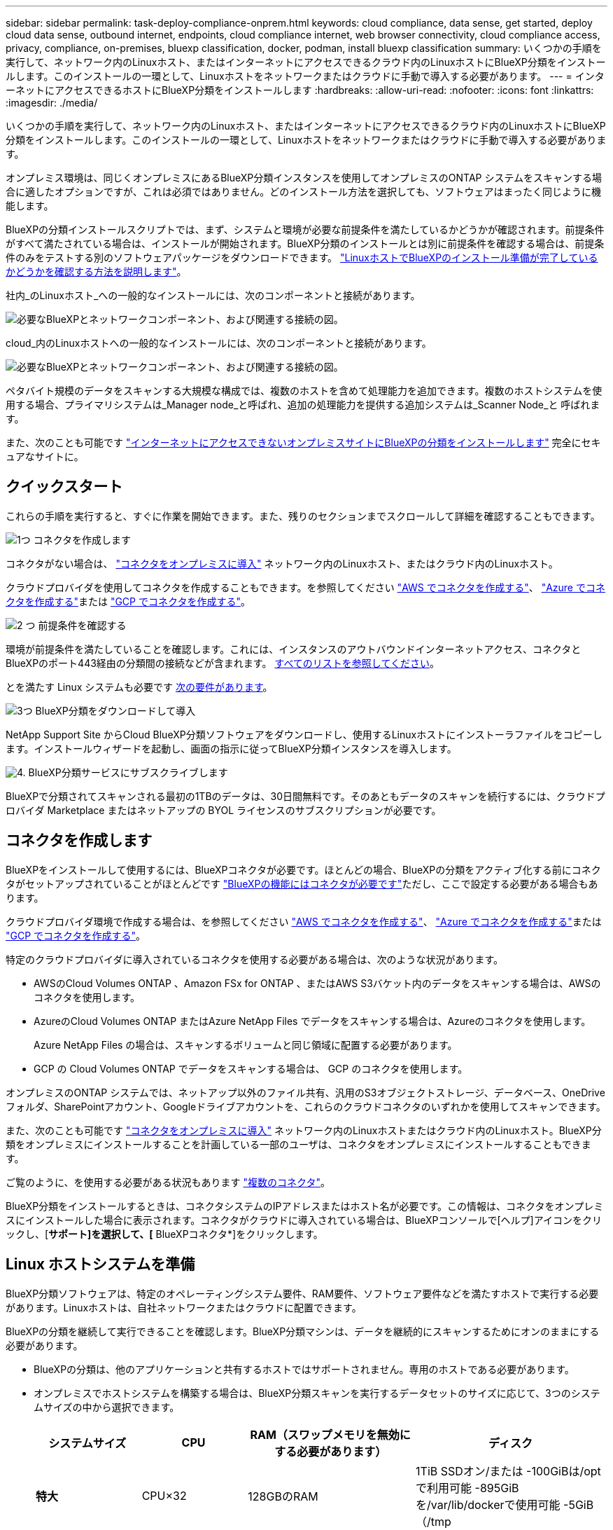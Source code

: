 ---
sidebar: sidebar 
permalink: task-deploy-compliance-onprem.html 
keywords: cloud compliance, data sense, get started, deploy cloud data sense, outbound internet, endpoints, cloud compliance internet, web browser connectivity, cloud compliance access, privacy, compliance, on-premises, bluexp classification, docker, podman, install bluexp classification 
summary: いくつかの手順を実行して、ネットワーク内のLinuxホスト、またはインターネットにアクセスできるクラウド内のLinuxホストにBlueXP分類をインストールします。このインストールの一環として、Linuxホストをネットワークまたはクラウドに手動で導入する必要があります。 
---
= インターネットにアクセスできるホストにBlueXP分類をインストールします
:hardbreaks:
:allow-uri-read: 
:nofooter: 
:icons: font
:linkattrs: 
:imagesdir: ./media/


[role="lead"]
いくつかの手順を実行して、ネットワーク内のLinuxホスト、またはインターネットにアクセスできるクラウド内のLinuxホストにBlueXP分類をインストールします。このインストールの一環として、Linuxホストをネットワークまたはクラウドに手動で導入する必要があります。

オンプレミス環境は、同じくオンプレミスにあるBlueXP分類インスタンスを使用してオンプレミスのONTAP システムをスキャンする場合に適したオプションですが、これは必須ではありません。どのインストール方法を選択しても、ソフトウェアはまったく同じように機能します。

BlueXPの分類インストールスクリプトでは、まず、システムと環境が必要な前提条件を満たしているかどうかが確認されます。前提条件がすべて満たされている場合は、インストールが開始されます。BlueXP分類のインストールとは別に前提条件を確認する場合は、前提条件のみをテストする別のソフトウェアパッケージをダウンロードできます。 link:task-test-linux-system.html["LinuxホストでBlueXPのインストール準備が完了しているかどうかを確認する方法を説明します"]。

社内_のLinuxホスト_への一般的なインストールには、次のコンポーネントと接続があります。

image:diagram_deploy_onprem_overview.png["必要なBlueXPとネットワークコンポーネント、および関連する接続の図。"]

cloud_内のLinuxホストへの一般的なインストールには、次のコンポーネントと接続があります。

image:diagram_deploy_onprem_cloud_instance.png["必要なBlueXPとネットワークコンポーネント、および関連する接続の図。"]

ペタバイト規模のデータをスキャンする大規模な構成では、複数のホストを含めて処理能力を追加できます。複数のホストシステムを使用する場合、プライマリシステムは_Manager node_と呼ばれ、追加の処理能力を提供する追加システムは_Scanner Node_と 呼ばれます。

また、次のことも可能です link:task-deploy-compliance-dark-site.html["インターネットにアクセスできないオンプレミスサイトにBlueXPの分類をインストールします"] 完全にセキュアなサイトに。



== クイックスタート

これらの手順を実行すると、すぐに作業を開始できます。また、残りのセクションまでスクロールして詳細を確認することもできます。

.image:https://raw.githubusercontent.com/NetAppDocs/common/main/media/number-1.png["1つ"] コネクタを作成します
[role="quick-margin-para"]
コネクタがない場合は、 https://docs.netapp.com/us-en/bluexp-setup-admin/task-quick-start-connector-on-prem.html["コネクタをオンプレミスに導入"^] ネットワーク内のLinuxホスト、またはクラウド内のLinuxホスト。

[role="quick-margin-para"]
クラウドプロバイダを使用してコネクタを作成することもできます。を参照してください https://docs.netapp.com/us-en/bluexp-setup-admin/task-quick-start-connector-aws.html["AWS でコネクタを作成する"^]、 https://docs.netapp.com/us-en/bluexp-setup-admin/task-quick-start-connector-azure.html["Azure でコネクタを作成する"^]または https://docs.netapp.com/us-en/bluexp-setup-admin/task-quick-start-connector-google.html["GCP でコネクタを作成する"^]。

.image:https://raw.githubusercontent.com/NetAppDocs/common/main/media/number-2.png["2 つ"] 前提条件を確認する
[role="quick-margin-para"]
環境が前提条件を満たしていることを確認します。これには、インスタンスのアウトバウンドインターネットアクセス、コネクタとBlueXPのポート443経由の分類間の接続などが含まれます。 <<BlueXPの分類からアウトバウンドのインターネットアクセスを有効にします,すべてのリストを参照してください>>。

[role="quick-margin-para"]
とを満たす Linux システムも必要です <<Linux ホストシステムを準備,次の要件があります>>。

.image:https://raw.githubusercontent.com/NetAppDocs/common/main/media/number-3.png["3つ"] BlueXP分類をダウンロードして導入
[role="quick-margin-para"]
NetApp Support Site からCloud BlueXP分類ソフトウェアをダウンロードし、使用するLinuxホストにインストーラファイルをコピーします。インストールウィザードを起動し、画面の指示に従ってBlueXP分類インスタンスを導入します。

.image:https://raw.githubusercontent.com/NetAppDocs/common/main/media/number-4.png["4."] BlueXP分類サービスにサブスクライブします
[role="quick-margin-para"]
BlueXPで分類されてスキャンされる最初の1TBのデータは、30日間無料です。そのあともデータのスキャンを続行するには、クラウドプロバイダ Marketplace またはネットアップの BYOL ライセンスのサブスクリプションが必要です。



== コネクタを作成します

BlueXPをインストールして使用するには、BlueXPコネクタが必要です。ほとんどの場合、BlueXPの分類をアクティブ化する前にコネクタがセットアップされていることがほとんどです https://docs.netapp.com/us-en/bluexp-setup-admin/concept-connectors.html#when-a-connector-is-required["BlueXPの機能にはコネクタが必要です"]ただし、ここで設定する必要がある場合もあります。

クラウドプロバイダ環境で作成する場合は、を参照してください https://docs.netapp.com/us-en/bluexp-setup-admin/task-quick-start-connector-aws.html["AWS でコネクタを作成する"^]、 https://docs.netapp.com/us-en/bluexp-setup-admin/task-quick-start-connector-azure.html["Azure でコネクタを作成する"^]または https://docs.netapp.com/us-en/bluexp-setup-admin/task-quick-start-connector-google.html["GCP でコネクタを作成する"^]。

特定のクラウドプロバイダに導入されているコネクタを使用する必要がある場合は、次のような状況があります。

* AWSのCloud Volumes ONTAP 、Amazon FSx for ONTAP 、またはAWS S3バケット内のデータをスキャンする場合は、AWSのコネクタを使用します。
* AzureのCloud Volumes ONTAP またはAzure NetApp Files でデータをスキャンする場合は、Azureのコネクタを使用します。
+
Azure NetApp Files の場合は、スキャンするボリュームと同じ領域に配置する必要があります。

* GCP の Cloud Volumes ONTAP でデータをスキャンする場合は、 GCP のコネクタを使用します。


オンプレミスのONTAP システムでは、ネットアップ以外のファイル共有、汎用のS3オブジェクトストレージ、データベース、OneDriveフォルダ、SharePointアカウント、Googleドライブアカウントを、これらのクラウドコネクタのいずれかを使用してスキャンできます。

また、次のことも可能です https://docs.netapp.com/us-en/bluexp-setup-admin/task-quick-start-connector-on-prem.html["コネクタをオンプレミスに導入"^] ネットワーク内のLinuxホストまたはクラウド内のLinuxホスト。BlueXP分類をオンプレミスにインストールすることを計画している一部のユーザは、コネクタをオンプレミスにインストールすることもできます。

ご覧のように、を使用する必要がある状況もあります https://docs.netapp.com/us-en/bluexp-setup-admin/concept-connectors.html#multiple-connectors["複数のコネクタ"]。

BlueXP分類をインストールするときは、コネクタシステムのIPアドレスまたはホスト名が必要です。この情報は、コネクタをオンプレミスにインストールした場合に表示されます。コネクタがクラウドに導入されている場合は、BlueXPコンソールで[ヘルプ]アイコンをクリックし、[*サポート]を選択して、[* BlueXPコネクタ*]をクリックします。



== Linux ホストシステムを準備

BlueXP分類ソフトウェアは、特定のオペレーティングシステム要件、RAM要件、ソフトウェア要件などを満たすホストで実行する必要があります。Linuxホストは、自社ネットワークまたはクラウドに配置できます。

BlueXPの分類を継続して実行できることを確認します。BlueXP分類マシンは、データを継続的にスキャンするためにオンのままにする必要があります。

* BlueXPの分類は、他のアプリケーションと共有するホストではサポートされません。専用のホストである必要があります。
* オンプレミスでホストシステムを構築する場合は、BlueXP分類スキャンを実行するデータセットのサイズに応じて、3つのシステムサイズの中から選択できます。
+
[cols="17,17,27,31"]
|===
| システムサイズ | CPU | RAM（スワップメモリを無効にする必要があります） | ディスク 


| *特大* | CPU×32 | 128GBのRAM | 1TiB SSDオン/または
-100GiBは/optで利用可能
-895GiBを/var/lib/dockerで使用可能
-5GiB（/tmp 


| *大きい* | 16 CPU | 64GBのRAM | 500GiB SSDオン/、または
-100GiBは/optで利用可能
-395GiBは/var/lib/dockerで使用可能
-5GiB（/tmp 


| *中* | 8 CPU | 32GBのRAM | 200GiB SSDオン/、または
-50GiBは/optで利用可能
-145GiBは/var/lib/dockerで使用可能
-5GiB（/tmp 


| *小さい* | 8 CPU | 16GB の RAM | 100GiB SSDオン/、または
-50GiBは/optで利用可能
-45GiBは/var/lib/dockerで使用可能
-5GiB（/tmp 
|===
+
小規模なシステムを使用する場合は制限があることに注意してください。を参照してください link:concept-cloud-compliance.html#using-a-smaller-instance-type["小さいインスタンスタイプを使用しています"] を参照してください。

* BlueXP分類インストール用にコンピューティングインスタンスをクラウドに導入する場合は、上記の「大規模」システム要件を満たすシステムを推奨します。
+
** * AWS EC2インスタンスタイプ*：「m6i.4xlarge」を推奨します。 link:reference-instance-types.html#aws-instance-types["その他のAWSインスタンスタイプを参照してください"^]。
** * Azure VMのサイズ*：「Standard_D16s_v3」を推奨します。 link:reference-instance-types.html#azure-instance-types["その他のAzureインスタンスタイプを参照してください"^]。
** *GCPマシンタイプ*:「n2-standard-16」をお勧めします。 link:reference-instance-types.html#gcp-instance-types["追加のGCPインスタンスタイプを参照してください"^]。


* * UNIXフォルダ権限*：次の最小UNIX権限が必要です。
+
[cols="25,25"]
|===
| フォルダ | 最小権限 


| /tmp | `rwxrwxrwt` 


| /opt | `rwxr-xr-x` 


| /var/lib/dockerを使用します | `rwx------` 


| /usr/lib/systemd/system | `rwxr-xr-x` 
|===
* * オペレーティング・システム * ：
+
** 次のオペレーティングシステムでは、Dockerコンテナエンジンを使用する必要があります。
+
*** Red Hat Enterprise Linuxバージョン7.8および7.9
*** CentOSバージョン7.8および7.9
*** Ubuntu 22.04（BlueXP分類バージョン1.23以降が必要）


** 次のオペレーティングシステムでは、Podmanコンテナエンジンを使用する必要があります。また、BlueXP分類バージョン1.30以降が必要です。
+
*** Red Hat Enterprise Linuxバージョン8.8、9.0、9.1、9.2、9.3
+
RHEL 8.xおよびRHEL 9.xを使用している場合、次の機能は現在サポートされていません。

+
**** タアクサイトテノセツチ
**** 分散スキャン（マスタースキャナノードとリモートスキャナノードを使用）






* * Red Hat Subscription Management *：ホストはRed Hat Subscription Managementに登録されている必要があります。登録されていない場合、システムはインストール時に必要なサードパーティ製ソフトウェアを更新するためのリポジトリにアクセスできません。
* *その他のソフトウェア*：BlueXP分類をインストールする前に、次のソフトウェアをホストにインストールする必要があります。
+
** 使用しているOSに応じて、次のいずれかのコンテナエンジンをインストールする必要があります。
+
*** Docker Engineバージョン19.3.1以降。 https://docs.docker.com/engine/install/["インストール手順を確認します"^]。
+
https://youtu.be/Ogoufel1q6c["こちらのビデオをご覧ください"^] では、CentOSへのDockerのインストールの簡単なデモをご覧ください。

*** Podmanバージョン4以降。Podmanをインストールするには、システムパッケージを更新します。 (`sudo yum update -y`）をクリックし、Podmanをインストールします。 (`sudo yum install netavark -y`）。






* Pythonバージョン3.6以降。 https://www.python.org/downloads/["インストール手順を確認します"^]。
+
** * NTPに関する考慮事項*：NetAppでは、ネットワークタイムプロトコル（NTP）サービスを使用するようにBlueXP分類システムを設定することを推奨しています。BlueXP分類システムとBlueXP Connectorシステムの間で時刻が同期されている必要があります。
** *ファイアウォールの考慮事項*:使用を計画している場合 `firewalld`は、BlueXP分類をインストールする前に有効にすることを推奨します。次のコマンドを実行して設定します `firewalld` BlueXPと互換性があることを確認します。
+
....
firewall-cmd --permanent --add-service=http
firewall-cmd --permanent --add-service=https
firewall-cmd --permanent --add-port=80/tcp
firewall-cmd --permanent --add-port=8080/tcp
firewall-cmd --permanent --add-port=443/tcp
firewall-cmd --reload
....
+
追加のBlueXP分類ホストをスキャナノードとして使用する場合は、この時点でプライマリシステムに次のルールを追加してください。

+
....
firewall-cmd --permanent --add-port=2377/tcp
firewall-cmd --permanent --add-port=7946/udp
firewall-cmd --permanent --add-port=7946/tcp
firewall-cmd --permanent --add-port=4789/udp
....
+
を有効または更新するたびに、DockerまたはPodmanを再起動する必要があることに注意してください。 `firewalld` 設定：






NOTE: BlueXP分類ホストシステムのIPアドレスは、インストール後に変更することはできません。



== BlueXPの分類からアウトバウンドのインターネットアクセスを有効にします

BlueXPの分類にはアウトバウンドのインターネットアクセスが必要です。仮想ネットワークまたは物理ネットワークでインターネットアクセスにプロキシサーバを使用している場合は、次のエンドポイントに接続するためのアウトバウンドのインターネットアクセスがBlueXP分類インスタンスにあることを確認してください。

[cols="43,57"]
|===
| エンドポイント | 目的 


| \ https://api.bluexp.netapp.com | ネットアップアカウントを含むBlueXPサービスとの通信 


| ¥ https://netapp-cloud-account.auth0.com ¥ https://auth0.com | BlueXP Webサイトとの通信により、ユーザ認証を一元化。 


| https://support.compliance.api.bluexp.netapp.com/\ https://hub.docker.com \ https://auth.docker.io \ https://registry-1.docker.io \ https://index.docker.io/\ https://dseasb33srnrn.cloudfront.net/\ https://production.cloudflare.docker.com/ | ソフトウェアイメージ、マニフェスト、テンプレートへのアクセス、およびログとメトリックの送信を提供します。 


| \ https://support.compliance.api.bluexp.netapp.com/ | ネットアップが監査レコードからデータをストリーミングできるようにします。 


| https://github.com/docker https://download.docker.com | Dockerのインストールに必要なパッケージを提供します。 


| http://mirror.centos.org http://mirrorlist.centos.org http://mirror.centos.org/centos/7/extras/x86_64/Packages/container-selinux-2.107-3.el7.noarch.rpm | CentOSのインストールに必要なパッケージを提供します。 


| \http://packages.ubuntu.com/
\http://archive.ubuntu.com | Ubuntuのインストールに必要なパッケージを提供します。 
|===


== 必要なすべてのポートが有効になっていることを確認します

コネクタ、BlueXP分類、Active Directory、データソースの間の通信に必要なすべてのポートが開いていることを確認する必要があります。

[cols="25,25,50"]
|===
| 接続タイプ | ポート | 説明 


| コネクタ<> BlueXPの分類 | 8080（TCP）、443（TCP）、および80 | コネクタのファイアウォールルールまたはルーティングルールで、ポート443を介したBlueXP分類インスタンスとの間のインバウンドおよびアウトバウンドトラフィックを許可する必要があります。ポート8080が開いていることを確認し、BlueXPでインストールの進行状況を確認します。 


| Connector <> ONTAP cluster（NAS） | 443（TCP）  a| 
BlueXPはHTTPSを使用してONTAP クラスタを検出しましたカスタムファイアウォールポリシーを使用する場合は、次の要件を満たす必要があります。

* コネクタホストが、ポート 443 経由のアウトバウンド HTTPS アクセスを許可する必要があります。コネクタがクラウド内にある場合、すべてのアウトバウンド通信は、事前定義されたファイアウォールまたはルーティングルールによって許可されます。
* ONTAP クラスタでは、ポート 443 を介した着信 HTTPS アクセスが許可されている必要があります。デフォルトの「 mgmt 」ファイアウォールポリシーでは、すべての IP アドレスからの着信 HTTPS アクセスが許可されます。このデフォルトポリシーを変更した場合、または独自のファイアウォールポリシーを作成した場合は、 HTTPS プロトコルをそのポリシーに関連付けて、 Connector ホストからのアクセスを有効にする必要があります。




| BlueXP分類<> ONTAP クラスタ  a| 
* nfs-111（TCP \ UDP）および2049（TCP \ UDP）の場合
* CIFS-139（TCP\UDP）および445（TCP\UDP）の場合

 a| 
BlueXPの分類には、各Cloud Volumes ONTAP サブネットまたはオンプレミスのONTAP システムへのネットワーク接続が必要です。Cloud Volumes ONTAP のファイアウォールまたはルーティングルールで、BlueXP分類インスタンスからのインバウンド接続を許可する必要があります。

次のポートがBlueXP分類インスタンスに対して開いていることを確認します。

* nfs-111と2049の場合は同じです
* CIFS/139および445の場合


NFSボリュームエクスポートポリシーでは、BlueXP分類インスタンスからのアクセスを許可する必要があります。



| BlueXPの分類<> Active Directory | 389（TCPおよびUDP）、636（TCP）、3268（TCP）、および3269（TCP）  a| 
社内のユーザに対して Active Directory がすでに設定されている必要があります。また、BlueXPの分類では、CIFSボリュームをスキャンするためにActive Directoryのクレデンシャルが必要です。

Active Directory の次の情報が必要です。

* DNS サーバの IP アドレス、または複数の IP アドレス
* サーバーのユーザー名とパスワード
* ドメイン名（ Active Directory 名）
* セキュアな LDAP （ LDAPS ）を使用しているかどうか
* LDAP サーバポート（通常は LDAP では 389 、セキュア LDAP では 636 ）


|===
複数のBlueXP分類ホストを使用してデータソースのスキャンに必要な処理能力を提供している場合は、追加のポート/プロトコルを有効にする必要があります。 link:task-deploy-compliance-onprem.html#add-scanner-nodes-to-an-existing-deployment["追加のポート要件を参照してください"]。



== LinuxホストにBlueXP分類をインストールします

一般的な構成では、ソフトウェアを 1 台のホストシステムにインストールします。 <<一般的な構成でのシングルホストインストール,これらの手順を参照してください>>。

image:diagram_deploy_onprem_single_host_internet.png["オンプレミスに導入された1つのBlueXP分類インスタンスをインターネットアクセスで使用している場合にスキャンできるデータソースの場所を示す図。"]

ペタバイト規模のデータをスキャンする大規模な構成では、複数のホストを含めて処理能力を追加できます。 <<大規模構成向けのマルチホストインストール,これらの手順を参照してください>>。

image:diagram_deploy_onprem_multi_host_internet.png["オンプレミスに導入された複数のBlueXP分類インスタンスをインターネットアクセスで使用している場合にスキャンできるデータソースの場所を示す図。"]

を参照してください <<Linux ホストシステムを準備,Linux ホストシステムの準備>> および <<BlueXPの分類からアウトバウンドのインターネットアクセスを有効にします,前提条件の確認>> では、BlueXPに分類を導入する前のすべての要件について説明します。

インスタンスがインターネットに接続されていれば、BlueXP分類ソフトウェアへのアップグレードは自動で実行されます。


NOTE: 現在、BlueXPの分類では、S3バケット、Azure NetApp Files 、FSx for ONTAP がオンプレミスにインストールされている場合はスキャンできません。このような場合は、BlueXP分類のコネクタとインスタンスを別 々 にクラウドとに導入する必要があります https://docs.netapp.com/us-en/bluexp-setup-admin/concept-connectors.html#multiple-connectors["コネクタを切り替えます"^] データソースごとに異なる。



=== 一般的な構成でのシングルホストインストール

要件を確認し、BlueXP分類ソフトウェアをオンプレミスの単一のホストにインストールする場合は、以下の手順に従ってください。

https://youtu.be/rFpmekdbORc["こちらのビデオをご覧ください"^] をクリックして、BlueXP分類のインストール方法を確認してください。

BlueXP分類をインストールすると、すべてのインストールアクティビティがログに記録されます。インストール中に問題が発生した場合は、インストール監査ログの内容を表示できます。に書き込まれます。 `/opt/netapp/install_logs/`。 link:task-audit-data-sense-actions.html#access-the-log-files["詳細はこちら"]。

.必要なもの
* Linux システムがを満たしていることを確認します <<Linux ホストシステムを準備,ホストの要件>>。
* システムに前提条件となる2つのソフトウェアパッケージ（Docker EngineまたはPodman、およびPython 3）がインストールされていることを確認します。
* Linux システムに対する root 権限があることを確認してください。
* インターネットへのアクセスにプロキシを使用している場合：
+
** プロキシサーバー情報(IPアドレスまたはホスト名、接続ポート、接続スキーム: httpsまたはhttp、ユーザー名とパスワード)が必要です。
** プロキシでTLS代行受信を実行している場合は、TLS CA証明書が格納されているBlueXP分類Linuxシステムのパスを確認しておく必要があります。
** プロキシは非透過である必要があります。現在、透過プロキシはサポートされていません。
** ユーザはローカルユーザである必要があります。ドメインユーザはサポートされません。


* オフライン環境が要件を満たしていることを確認します <<BlueXPの分類からアウトバウンドのインターネットアクセスを有効にします,権限と接続>>。


.手順
. からBlueXP分類ソフトウェアをダウンロードします https://mysupport.netapp.com/site/products/all/details/cloud-data-sense/downloads-tab/["ネットアップサポートサイト"^]。選択するファイルの名前は* DATASENSE-installer -<version> .tar.gz *です。
. 使用する Linux ホストにインストーラファイルをコピーします (`cp またはその他の方法を使用 ) 。
. ホストマシンでインストーラファイルを解凍します。次に例を示します。
+
[source, cli]
----
tar -xzf DATASENSE-INSTALLER-V1.25.0.tar.gz
----
. BlueXPでは、* Governance > Classification *を選択します。
. [ データセンスを活動化（ Activate Data sense ） ] をクリックし
+
image:screenshot_cloud_compliance_deploy_start.png["BlueXP分類をアクティブ化するボタンを選択するスクリーンショット。"]

. クラウドで準備したインスタンスとオンプレミスで準備したインスタンスのどちらにBlueXP分類をインストールするかに応じて、該当する*[Deploy]*ボタンをクリックしてBlueXP分類のインストールを開始します。
+
image:screenshot_cloud_compliance_deploy_onprem.png["BlueXP分類をクラウドまたはオンプレミスのマシンに導入するためのボタンのスクリーンショット。"]

. 「_Deploy Data Sense on Premises」ダイアログが表示されます。提供されたコマンドをコピーします（例： `sudo ./install.sh -a 12345 -c 27AG75 -t 2198qq`）をクリックし、後で使用できるようにテキストファイルに貼り付けます。次に*[閉じる]*をクリックしてダイアログを閉じます。
. ホストマシンで、コピーしたコマンドを入力して一連のプロンプトに従います。または、必要なすべてのパラメータをコマンドライン引数として指定することもできます。
+
インストールを正常に完了するには、インストーラによって事前チェックが実行され、システムとネットワークの要件が満たされていることが確認されます。 https://youtu.be/_RCYpuLXiV0["こちらのビデオをご覧ください"^] 事前チェックのメッセージとその影響を理解する。

+
[cols="50a,50"]
|===
| プロンプトに従ってパラメータを入力します。 | 完全なコマンドを入力します。 


 a| 
.. 手順7でコピーしたコマンドを貼り付けます。
`sudo ./install.sh -a <account_id> -c <client_id> -t <user_token>`
+
（オンプレミス以外の）クラウドインスタンスにインストールする場合は、を追加します `--manual-cloud-install <cloud_provider>`。

.. コネクタシステムからアクセスできるように、BlueXP分類ホストマシンのIPアドレスまたはホスト名を入力します。
.. BlueXPコネクタホストマシンのIPアドレスまたはホスト名を入力して、BlueXP分類システムからアクセスできるようにします。
.. プロンプトが表示されたら、プロキシの詳細を入力BlueXPコネクタですでにプロキシを使用している場合は、BlueXPの分類ではコネクタで使用されるプロキシが自動的に使用されるため、ここでもう一度入力する必要はありません。

| または、必要なホストパラメータとプロキシパラメータを指定して、コマンド全体を事前に作成することもできます。
`sudo ./install.sh -a <account_id> -c <client_id> -t <user_token> --host <ds_host> --manager-host <cm_host> --manual-cloud-install <cloud_provider> --proxy-host <proxy_host> --proxy-port <proxy_port> --proxy-scheme <proxy_scheme> --proxy-user <proxy_user> --proxy-password <proxy_password> --cacert-folder-path <ca_cert_dir>` 
|===
+
変数値：

+
** _account_id _ = ネットアップアカウント ID
** _client_id_=コネクタクライアントID（クライアントIDがない場合は、接尾辞「clients」を追加）
** _user_token_= JWTユーザーアクセストークン
** _DS_HOST_= BlueXP分類LinuxシステムのIPアドレスまたはホスト名。
** _cm_host_= BlueXPコネクタシステムのIPアドレスまたはホスト名。
** _cloud_provider_=クラウドインスタンスにインストールする場合は、クラウドプロバイダに応じて「AWS」、「Azure」、または「GCP」を入力します。
** _proxy_host_ = ホストがプロキシサーバの背後にある場合は、プロキシサーバの IP 名またはホスト名。
** _proxy_port_= プロキシサーバに接続するポート（デフォルトは 80 ）です。
** _proxy_scheme_= 接続方式： https または http （デフォルト http ）。
** _proxy_user_= ベーシック認証が必要な場合、プロキシサーバに接続するための認証されたユーザ。ローカルユーザドメインユーザである必要があります。サポートされていません。
** _proxy_password_ = 指定したユーザ名のパスワード。
** _ca_cert_dir_=追加のTLS CA証明書バンドルを含むBlueXP分類Linuxシステムのパス。プロキシが TLS 代行受信を実行している場合にのみ必要です。




.結果
BlueXP分類インストーラは、パッケージをインストールして登録し、BlueXP分類をインストールします。インストールには 10~20 分かかります。

ホストマシンとコネクタインスタンスの間にポート8080経由で接続が確立されている場合は、BlueXPのBlueXPの分類タブでインストールの進捗状況を確認できます。

.次のステップ
設定ページで、スキャンするデータソースを選択できます。

また可能です link:task-licensing-datasense.html["BlueXP分類用のライセンスをセットアップ"] 現時点では、30日間の無料トライアルが終了するまで、料金はかかりません。



=== 既存の環境にスキャナノードを追加する

データソースのスキャンに必要なスキャン処理能力が増えた場合は、スキャナノードを追加することができます。マネージャノードをインストールした直後にスキャナノードを追加することも、後でスキャナノードを追加することもできます。たとえば、1つのデータソースのデータ量が6カ月後に2倍または3倍になったことがわかった場合は、データスキャンに役立つ新しいスキャナノードを追加できます。

スキャナノードを追加するには、次の2つの方法があります。

* すべてのデータソースのスキャンに使用するノードを追加します
* 特定のデータソース、または特定のデータソースグループ（通常は場所に基づく）のスキャンに役立つノードを追加する


デフォルトでは、追加した新しいスキャナノードはすべて、スキャンリソースの一般的なプールに追加されます。これを「デフォルトスキャナグループ」と呼びます。次の図では、6つすべてのデータソースからすべてのデータをスキャンする「デフォルト」グループに、1つのManagerノードと3つのスキャナノードがあります。

image:diagram_onprem_scanner_groups_default.png["デフォルトのスキャナグループに含まれている場合に、BlueXP分類スキャナがデータソースをスキャンする仕組みの図。"]

スキャナノードがデータソースに物理的に近いデータソースでスキャンするデータソースがある場合は、スキャナノードまたはスキャナノードのグループを定義して、特定のデータソースまたはデータソースのグループをスキャンできます。次の図では、1つのマネージャーノードと3つのスキャナーノードがあります。

* Managerノードは「デフォルト」グループにあり、1つのデータソースをスキャンしています
* スキャナノード1は「United States」グループに属し、2つのデータソースをスキャンしています
* スキャナノード2および3は「ヨーロッパ」グループに属し、3つのデータソースのスキャンタスクを共有します


image:diagram_onprem_scanner_groups.png["BlueXP分類スキャナが複数のスキャナグループに割り当てられている場合にデータソースをスキャンする仕組みの図。"]

BlueXPの分類スキャナグループは、データが格納される個別の地理的領域として定義できます。BlueXP分類スキャナノードは世界中に複数導入でき、ノードごとにスキャナグループを選択できます。このようにすると、各スキャナノードは最も近いデータをスキャンします。スキャナノードがデータに近いほど、データのスキャン時のネットワークレイテンシができるだけ低減されるため、データの読み取り速度が向上します。

BlueXPの分類に追加するスキャナグループとその名前を選択できます。BlueXPの分類では、「Europe」という名前のスキャナグループにマッピングされたノードがヨーロッパに導入されるわけではありません。

追加のBlueXP分類スキャナノードをインストールするには、次の手順を実行します。

. スキャナノードとして機能するLinuxホストシステムを準備します
. これらのLinuxシステムにデータセンスソフトウェアをダウンロードします
. Managerノードでコマンドを実行して、スキャナノードを特定します
. 次の手順に従って、スキャナノードにソフトウェアを展開します（また、特定のスキャナノードに対してオプションで「スキャナグループ」を定義します）。
. スキャナグループを定義した場合は、Managerノードで次の手順を実行します。
+
.. 「Working _environment To _ scanner _group_config.yml」ファイルを開き、各スキャナグループでスキャンされる作業環境を定義します
.. 次のスクリプトを実行して、このマッピング情報をすべてのスキャナノードに登録します。 `update_we_scanner_group_from_config_file.sh`




.必要なもの
* スキャナノードのすべてのLinuxシステムがを満たしていることを確認します <<Linux ホストシステムを準備,ホストの要件>>。
* システムに前提条件となる2つのソフトウェアパッケージ（Docker EngineまたはPodman、およびPython 3）がインストールされていることを確認します。
* Linux システムに対する root 権限があることを確認してください。
* 環境が要件を満たしていることを確認します <<BlueXPの分類からアウトバウンドのインターネットアクセスを有効にします,権限と接続>>。
* 追加するスキャナノードホストのIPアドレスを確認しておく必要があります。
* BlueXP Classification ManagerノードのホストシステムのIPアドレスが必要です
* コネクタシステムのIPアドレスまたはホスト名、ネットアップアカウントID、コネクタクライアントID、およびユーザアクセストークンが必要です。スキャナグループを使用する場合は、アカウントの各データソースの作業環境IDを確認しておく必要があります。この情報を取得するには、以下の*_必要条件ステップ_*を参照してください。
* すべてのホストで次のポートとプロトコルを有効にする必要があります。
+
[cols="15,20,55"]
|===
| ポート | プロトコル | 説明 


| 2377 | TCP | クラスタ管理通信 


| 7946 | tcp 、 udp です | ノード間通信 


| 4789 | UDP | オーバーレイネットワークトラフィック 


| 50 | ESP | 暗号化された IPsec オーバーレイネットワーク（ ESP ）トラフィック 


| 111 | tcp 、 udp です | ホスト間でファイルを共有するための NFS サーバ（各スキャナノードからマネージャノードに必要） 


| 2049 | tcp 、 udp です | ホスト間でファイルを共有するための NFS サーバ（各スキャナノードからマネージャノードに必要） 
|===
* 使用するポート `firewalld` BlueXP分類マシンでは、BlueXP分類をインストールする前に有効にすることを推奨します。次のコマンドを実行して設定します `firewalld` BlueXPと互換性があることを確認します。
+
....
firewall-cmd --permanent --add-service=http
firewall-cmd --permanent --add-service=https
firewall-cmd --permanent --add-port=80/tcp
firewall-cmd --permanent --add-port=8080/tcp
firewall-cmd --permanent --add-port=443/tcp
firewall-cmd --permanent --add-port=2377/tcp
firewall-cmd --permanent --add-port=7946/udp
firewall-cmd --permanent --add-port=7946/tcp
firewall-cmd --permanent --add-port=4789/udp
firewall-cmd --reload
....
+
を有効または更新するたびに、DockerまたはPodmanを再起動する必要があることに注意してください。 `firewalld` 設定：



.事前に必要な手順
次の手順に従って、スキャナノードの追加に必要なネットアップアカウントID、コネクタクライアントID、コネクタサーバ名、およびユーザアクセストークンを取得します。

. BlueXPのメニューバーで、*アカウント>アカウントの管理*をクリックします。
+
image:screenshot_account_id.png["BlueXPアカウントの詳細のスクリーンショット。"]

. _アカウントID_をコピーします。
. BlueXPメニューバーで、[ヘルプ]>[サポート]>[ BlueXPコネクタ*]をクリックします。
+
image:screenshot_connector_client_id.png["BlueXP Connectorの構成設定のスクリーンショット"]

. Connector_Client ID_と_サーバ名_をコピーします。
. スキャナグループを使用する場合は、BlueXP分類の[設定]タブで、スキャナグループに追加する各作業環境の作業環境IDをコピーします。
+
image:screenshot_work_env_id.png["BlueXPの分類の[Configuration]ページに表示されるWorking Environment IDのスクリーンショット。"]

. にアクセスします https://services.cloud.netapp.com/developer-hub["APIドキュメント開発者ハブ"^] [*Learn how to authenticate*(認証方法を確認する)]をクリック
+
image:screenshot_client_access_token.png["APIドキュメントページのスクリーンショット。認証手順へのリンクが表示されています。"]

. 「ユーザー名」と「パスワード」パラメータのアカウント管理者のユーザー名とパスワードを使用して、認証手順に従ってください。
. 次に、応答から_access token_をコピーします。


.手順
. BlueXP Classification Managerノードで、スクリプト「add_scanner_node.sh」を実行します。たとえば、次のコマンドはスキャナノードを2つ追加します。
+
`sudo ./add_scanner_node.sh -a <account_id> -c <client_id> -m <cm_host> -h <ds_manager_ip> *-n <node_private_ip_1,node_private_ip_2>* -t <user_token>`

+
変数値：

+
** _account_id _ = ネットアップアカウント ID
** _client_id_=コネクタクライアントID（前提条件ステップでコピーしたクライアントIDに接尾辞「clients」を追加）
** _cm_host_=コネクタシステムのIPアドレスまたはホスト名
** _DS_manager_IP_= BlueXP Classification ManagerノードシステムのプライベートIPアドレス
** _node_private_IP_= BlueXP分類スキャナノードシステムのIPアドレス（複数のスキャナノードIPはカンマで区切ります）
** _user_token_= JWTユーザーアクセストークン


. add_scanner_nodeスクリプトが完了する前に、スキャナノードに必要なインストールコマンドを示すダイアログが表示されます。コマンドをコピーします（例： `sudo ./node_install.sh -m 10.11.12.13 -t ABCDEF1s35212 -u red95467j`）を入力し、テキストファイルに保存します。
. 各 * スキャナノードホストで：
+
.. データセンスインストーラファイル(*DATASENSE-installer -<version> .tar.gz*)をホストマシンにコピーします(scpなどの方法を使用)。
.. インストーラファイルを解凍します。
.. 手順2でコピーしたコマンドを貼り付けて実行します。
.. スキャナノードを「スキャナグループ」に追加する場合は、パラメータ*-r <scanner_group_name>*をコマンドに追加します。それ以外の場合は、スキャナノードが「デフォルト」グループに追加されます。
+
すべてのスキャナノードでインストールが完了し、それらのノードがマネージャノードに参加したら、「add_scanner_node.sh」スクリプトも終了します。インストールには10~20分かかることがあります。



. スキャナグループにスキャナノードを追加した場合は、マネージャノードに戻り、次の2つのタスクを実行します。
+
.. 「/opt/netapp/config/custom _configuration/working_environment_to_scanner_group_config.yml」ファイルを開き、スキャナグループが特定の作業環境をスキャンするマッピングを入力します。データソースごとに_Working Environment ID_が必要になります。たとえば、次のエントリでは、2つの作業環境を「ヨーロッパ」スキャナグループに、2つを「United States」スキャナグループに追加します。
+
....
scanner_groups:
 europe:
   working_environments:
     - "working_environment_id1"
     - "working_environment_id2"
 united_states:
   working_environments:
     - "working_environment_id3"
     - "working_environment_id4"
....
+
リストに追加されていない作業環境は、「デフォルト」グループによってスキャンされます。「デフォルト」グループには、少なくとも1つのマネージャまたはスキャナノードが必要です。

.. 次のスクリプトを実行して、このマッピング情報をすべてのスキャナノードに登録します。
`/opt/netapp/Datasense/tools/update_we_scanner_group_from_config_file.sh`




.結果
BlueXPの分類は、ManagerノードとScannerノードで設定され、すべてのデータソースがスキャンされます。

.次のステップ
設定ページで、スキャンするデータソースを選択できます（まだ選択していない場合）。スキャナグループを作成した場合は、各データソースがそれぞれのグループのスキャナノードによってスキャンされます。

各作業環境のスキャナグループ名は、設定ページに表示されます。

image:screenshot_work_env_id.png["BlueXPの分類の[Configuration]ページに表示されるWorking Environment IDのスクリーンショット。"]

また、すべてのスキャナグループのリスト、および[設定]ページの下部にあるグループ内の各スキャナノードのIPアドレスとステータスを表示することもできます。

image:screenshot_scanner_groups.png["すべてのスキャナグループと、グループ内の各スキャナノードのIPアドレスを示すスクリーンショット。"]

可能です link:task-licensing-datasense.html["BlueXP分類用のライセンスをセットアップ"] 現時点では、30日間の無料トライアルが終了するまで、料金はかかりません。



=== 大規模構成向けのマルチホストインストール

ペタバイト規模のデータをスキャンする大規模な構成では、複数のホストを含めて処理能力を追加できます。複数のホストシステムを使用する場合、プライマリシステムは _Managernode_name と呼ばれ、追加の処理能力を提供する追加システムは _Scanner Node_と 呼ばれます。

複数のオンプレミスホストにBlueXP分類ソフトウェアを同時にインストールする場合は、次の手順に従います。この方法で複数のホストを導入する場合、「スキャナグループ」は使用できません。

.必要なもの
* Manager ノードと Scanner ノードのすべての Linux システムが、を満たしていることを確認します <<Linux ホストシステムを準備,ホストの要件>>。
* システムに前提条件となる2つのソフトウェアパッケージ（DockerまたはPodman Engine、およびPython 3）がインストールされていることを確認します。
* Linux システムに対する root 権限があることを確認してください。
* 環境が要件を満たしていることを確認します <<BlueXPの分類からアウトバウンドのインターネットアクセスを有効にします,権限と接続>>。
* 使用するスキャナノードホストの IP アドレスを確認しておく必要があります。
* すべてのホストで次のポートとプロトコルを有効にする必要があります。
+
[cols="15,20,55"]
|===
| ポート | プロトコル | 説明 


| 2377 | TCP | クラスタ管理通信 


| 7946 | tcp 、 udp です | ノード間通信 


| 4789 | UDP | オーバーレイネットワークトラフィック 


| 50 | ESP | 暗号化された IPsec オーバーレイネットワーク（ ESP ）トラフィック 


| 111 | tcp 、 udp です | ホスト間でファイルを共有するための NFS サーバ（各スキャナノードからマネージャノードに必要） 


| 2049 | tcp 、 udp です | ホスト間でファイルを共有するための NFS サーバ（各スキャナノードからマネージャノードに必要） 
|===


.手順
. の手順 1~7 を実行します <<一般的な構成でのシングルホストインストール,シングルホストインストール>> マネージャーノード。
. 手順 8 で示したように、インストーラからプロンプトが表示されたら、一連のプロンプトに必要な値を入力するか、必要なパラメータをコマンドライン引数としてインストーラに指定することができます。
+
シングルホストのインストールで使用できる変数に加えて、新しいオプション * -n <Node_IP> * を使用してスキャナノードの IP アドレスを指定します。複数のスキャナノードの IP はカンマで区切って指定します。

+
たとえば、次のコマンドは3つのスキャナノードを追加します。
`sudo ./install.sh -a <account_id> -c <client_id> -t <user_token> --host <ds_host> --manager-host <cm_host> *-n <node_ip1>,<node_ip2>,<node_ip3>* --proxy-host <proxy_host> --proxy-port <proxy_port> --proxy-scheme <proxy_scheme> --proxy-user <proxy_user> --proxy-password <proxy_password>`

. マネージャノードのインストールが完了する前に、スキャナノードに必要なインストールコマンドがダイアログに表示されます。コマンドをコピーします（例： `sudo ./node_install.sh -m 10.11.12.13 -t ABCDEF-1-3u69m1-1s35212`）を入力し、テキストファイルに保存します。
. 各 * スキャナノードホストで：
+
.. データセンスインストーラファイル(*DATASENSE-installer -<version> .tar.gz*)をホストマシンにコピーします(scpなどの方法を使用)。
.. インストーラファイルを解凍します。
.. 手順 3 でコピーしたコマンドを貼り付けて実行します。
+
すべてのスキャナノードでインストールが完了し、それらのノードがマネージャノードに参加したら、マネージャノードのインストールも完了します。





.結果
BlueXP分類インストーラがパッケージのインストールを完了し、インストールを登録します。インストールには 10~20 分かかります。

.次のステップ
設定ページで、スキャンするデータソースを選択できます。

また可能です link:task-licensing-datasense.html["BlueXP分類用のライセンスをセットアップ"] 現時点では、30日間の無料トライアルが終了するまで、料金はかかりません。
